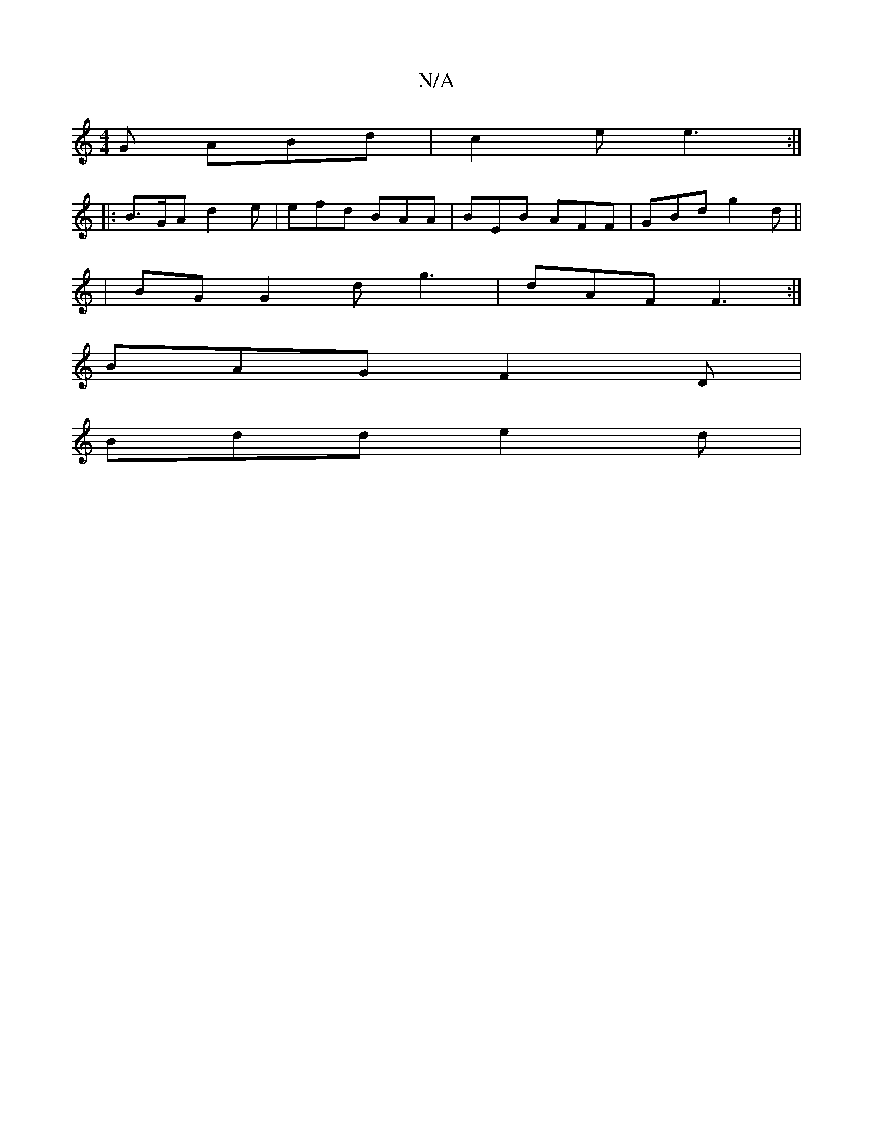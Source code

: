 X:1
T:N/A
M:4/4
R:N/A
K:Cmajor
 G ABd| c2 e e3 :| 
|: B>GA d2 e|efd BAA|BEB AFF|GBd g2d||
|BG G2d g3|dAF F3:|
BAG F2D|
Bdd e2d|

g4 d2|1 |:BABd E2 B2 |
efed cAA|
B2 | def ged|dge dBd|AF^G A3:|
|:B,2G| B/g/ed Bcd ABc|dec ~B2B|dBB ge